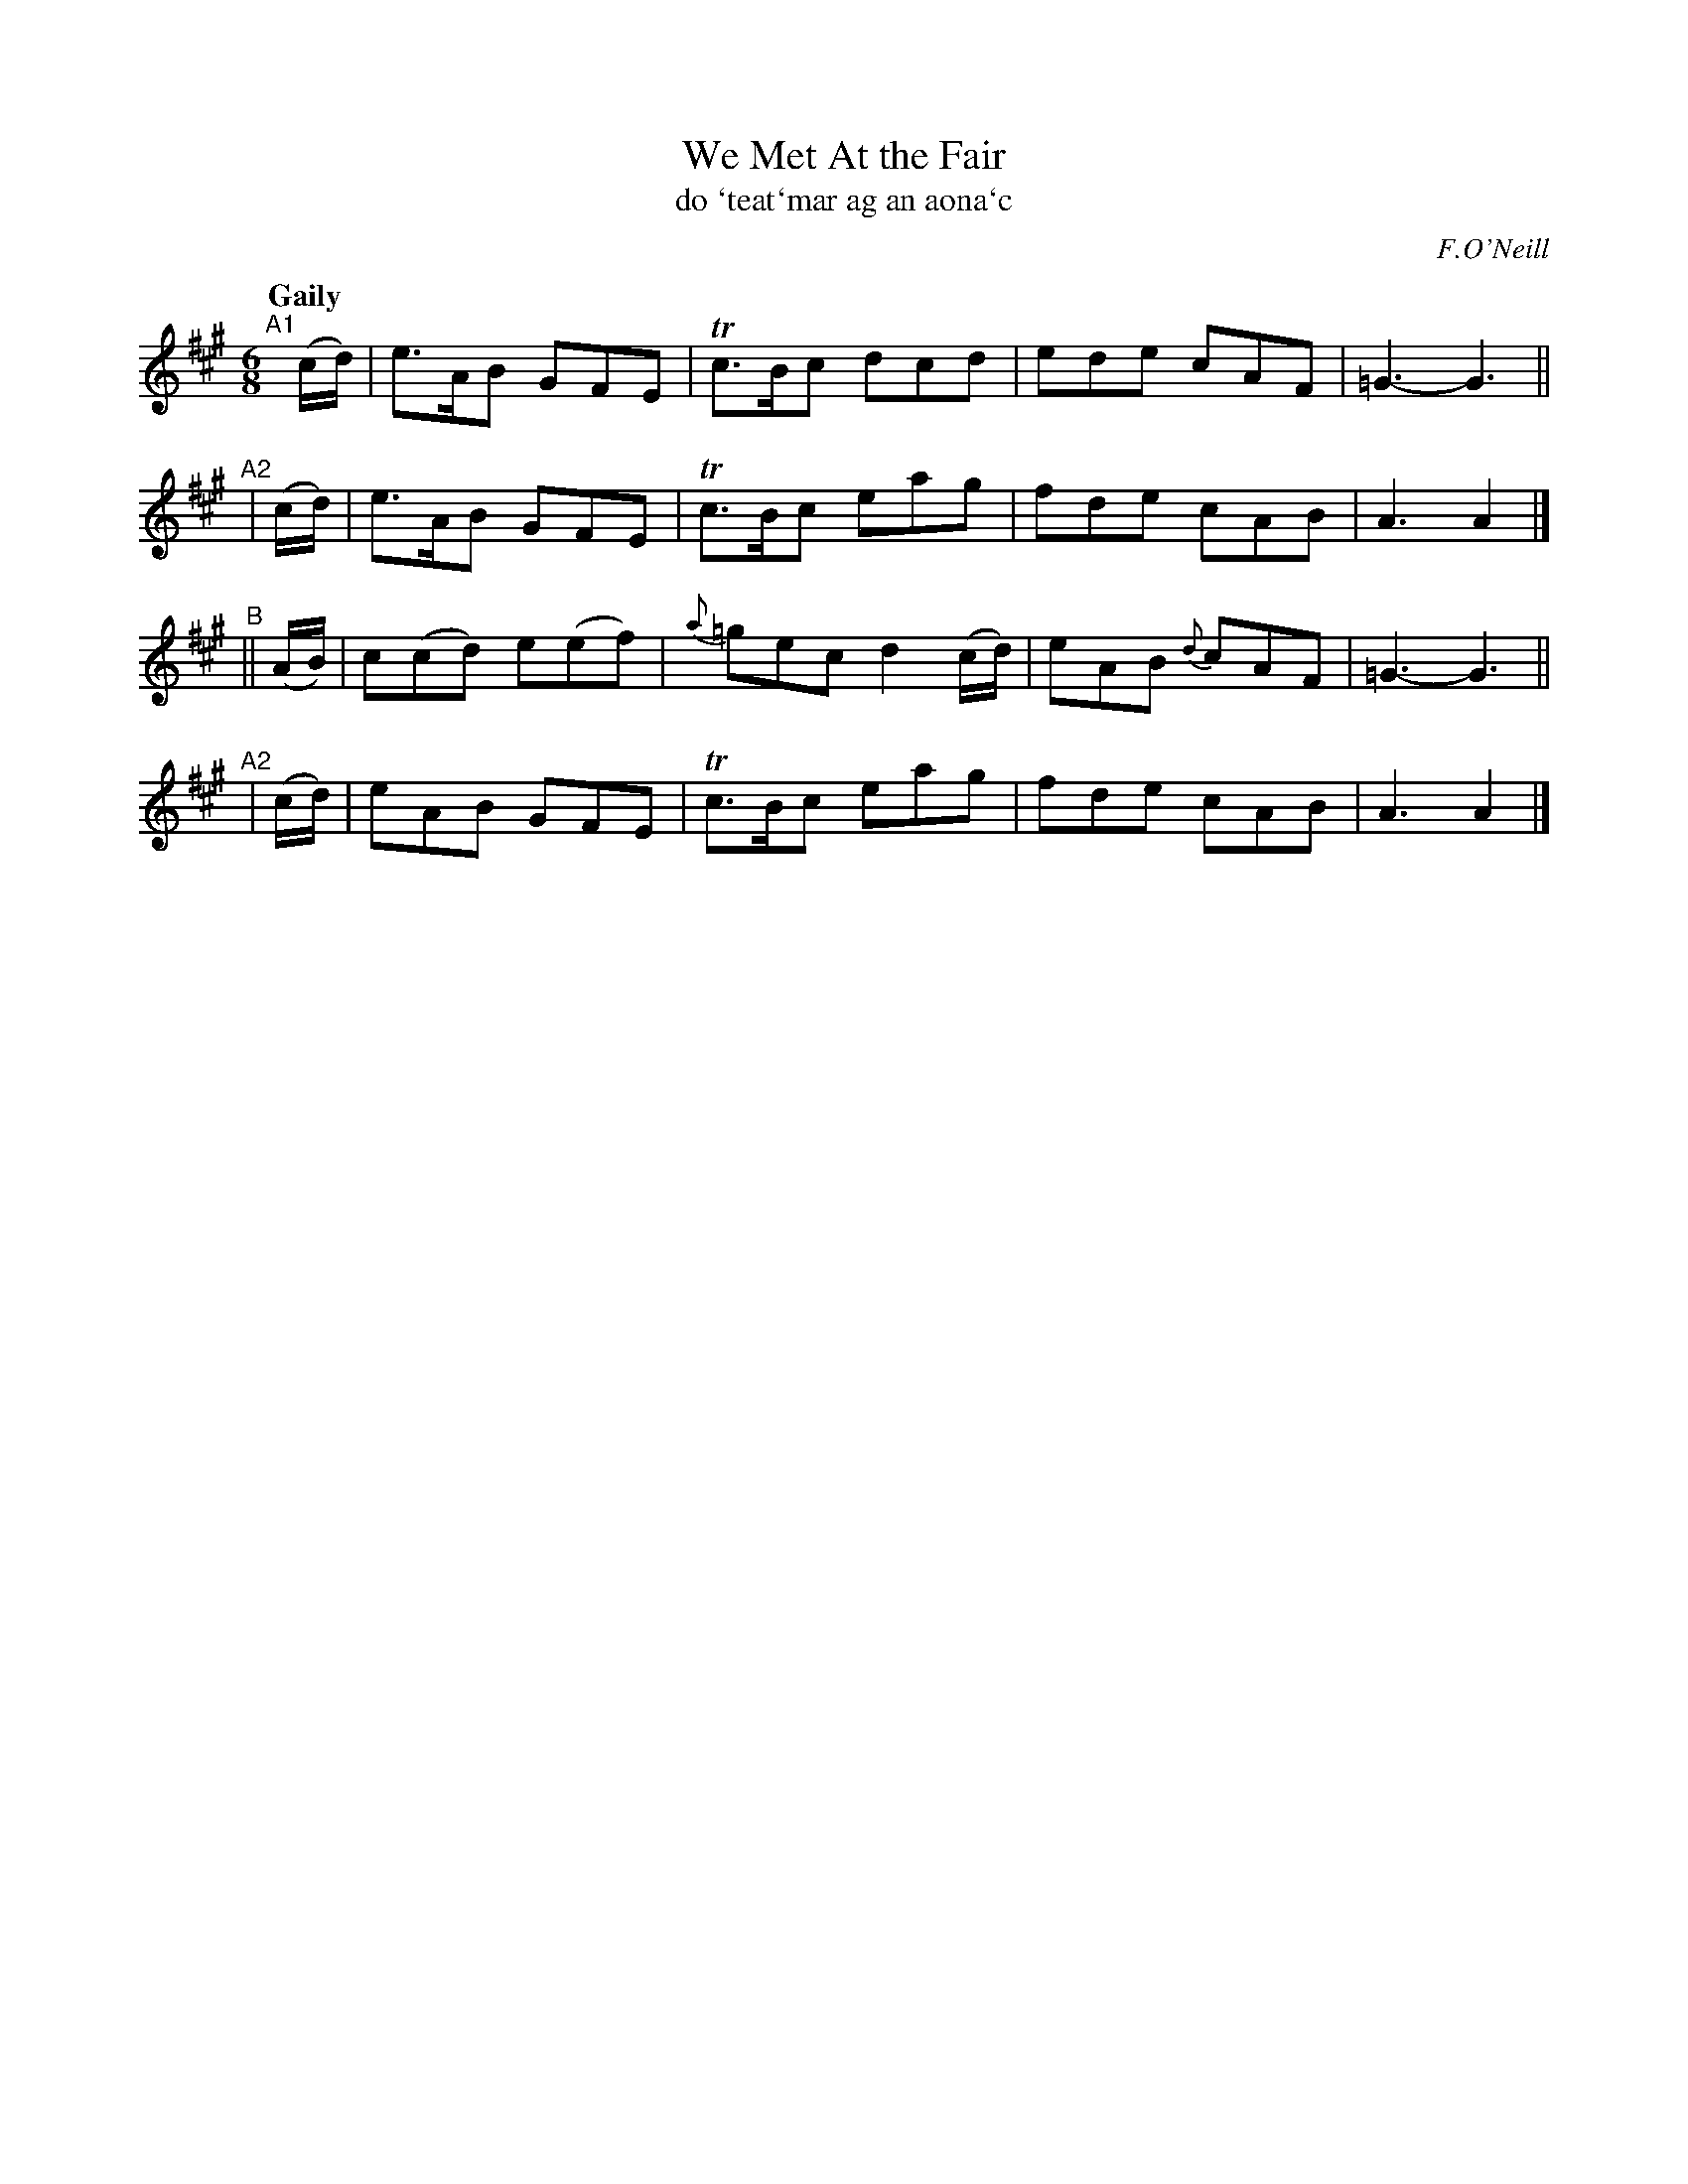 X: 342
T: We Met At the Fair
T: do \`teat\`mar ag an aona\`c
R: jig, air
%S: s:4 b:16(4+4+4+4)
B: O'Neill's 1850 #342
O: F.O'Neill
Z: 1999 by John Chambers <jc@trillian.mit.edu>
Q: "Gaily"
M: 6/8
L: 1/8
K: A
"^A1"[|] (c/d/) | e>AB GFE | Tc>Bc dcd | ede cAF | =G3- G3 ||
"^A2" |  (c/d/) | e>AB GFE | Tc>Bc eag | fde cAB | A3 A2 |]
"^B" ||  (A/B/) | c(cd) e(ef) | {a}=gec d2(c/d/) | eAB {d}cAF | =G3- G3 ||
"^A2" |  (c/d/) | eAB  GFE | Tc>Bc eag | fde cAB | A3 A2 |]
